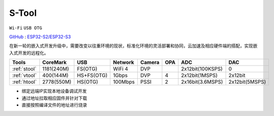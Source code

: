 
.. _stool:

S-Tool
===============
``Wi-Fi`` ``USB OTG``

`GitHub <https://github.com/stops-top/S-Tool>`_ : `ESP32-S2/ESP32-S3 <https://docs.SoC.xin/ESP32-S3>`_

在新一轮的嵌入式开发升级中，需要改变以往重环境的现状，标准化环境的灵活部署和协同，云加速及相应硬件端的搭配，实现嵌入式开发的远程化。

.. list-table::
    :header-rows:  1

    * - Tools
      - CoreMark
      - USB
      - Network
      - Camera
      - OPA
      - ADC
      - DAC
    * - :ref:`stool`
      - 1181(240M)
      - FS(OTG)
      - WiFi 4
      - DVP
      -
      - 2x12bit(100KSPS)
      - 0
    * - :ref:`vtool`
      - 400(144M)
      - HS+FS(OTG)
      - 1Gbps
      - DVP
      - 4
      - 2x12bit(1MSPS)
      - 2x12bit
    * - :ref:`htool`
      - 2778(550M)
      - HS(OTG)
      - 100Mbps
      - PSSI
      - 2
      - 2x16bit(3.6MSPS)
      - 2x12bit(5MSPS)

* 绑定远端IP实现本地设备调试开发
* 通过地址拉取相应固件并针对下载
* 直接按照编译文件的地址进行烧录
